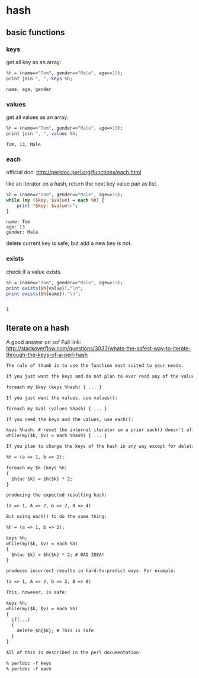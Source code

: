 * hash
** basic functions
*** keys
    get all key as an array:
    #+begin_src perl :results output
    %h = (name=>"Tom", gender=>"Male", age=>13);
    print join ", ", keys %h;
    #+end_src

    #+RESULTS:
    : name, age, gender
*** values
    get all values as an array:
    #+begin_src perl :results output
    %h = (name=>"Tom", gender=>"Male", age=>13);
    print join ", ", values %h;
    #+end_src

    #+RESULTS:
    : Tom, 13, Male

*** each
    official doc: http://perldoc.perl.org/functions/each.html

    like an iterator on a hash, return the next key value pair as list.
    #+begin_src perl :results output
    %h = (name=>"Tom", gender=>"Male", age=>13);
    while (my ($key, $value) = each %h) {
        print "$key: $value\n";
    }
    #+end_src

    #+RESULTS:
    : name: Tom
    : age: 13
    : gender: Male

    delete current key is safe, but add a new key is not.
*** exists
    check if a value exists.
    #+begin_src perl :results output
    %h = (name=>"Tom", gender=>"Male", age=>13);
    print exists($h{value})."\n";
    print exists($h{name})."\n";
    #+end_src

    #+RESULTS:
    : 
    : 1

** Iterate on a hash
   A good answer on sof
   Full link: http://stackoverflow.com/questions/3033/whats-the-safest-way-to-iterate-through-the-keys-of-a-perl-hash
   #+begin_src org
   The rule of thumb is to use the function most suited to your needs.
   
   If you just want the keys and do not plan to ever read any of the values, use keys():
   
   foreach my $key (keys %hash) { ... }
   
   If you just want the values, use values():
   
   foreach my $val (values %hash) { ... }
   
   If you need the keys and the values, use each():
   
   keys %hash; # reset the internal iterator so a prior each() doesn't affect the loop
   while(my($k, $v) = each %hash) { ... }
   
   If you plan to change the keys of the hash in any way except for deleting the current key during the iteration, then you must not use each(). For example, this code to create a new set of uppercase keys with doubled values works fine using keys():
   
   %h = (a => 1, b => 2);
   
   foreach my $k (keys %h)
   {
     $h{uc $k} = $h{$k} * 2;
   }
   
   producing the expected resulting hash:
   
   (a => 1, A => 2, b => 2, B => 4)
   
   But using each() to do the same thing:
   
   %h = (a => 1, b => 2);
   
   keys %h;
   while(my($k, $v) = each %h)
   {
     $h{uc $k} = $h{$k} * 2; # BAD IDEA!
   }
   
   produces incorrect results in hard-to-predict ways. For example:
   
   (a => 1, A => 2, b => 2, B => 8)
   
   This, however, is safe:
   
   keys %h;
   while(my($k, $v) = each %h)
   {
     if(...)
     {
       delete $h{$k}; # This is safe
     }
   }
   
   All of this is described in the perl documentation:
   
   % perldoc -f keys
   % perldoc -f each
   
   
   #+end_src
